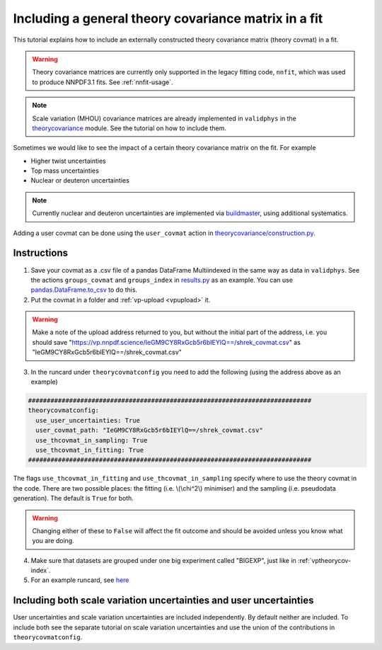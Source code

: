 Including a general theory covariance matrix in a fit
=====================================================
This tutorial explains how to include an externally constructed theory covariance 
matrix (theory covmat) in a fit. 

.. warning::
   Theory covariance matrices are currently only supported in the legacy fitting code,
   ``nnfit``, which was used to produce NNPDF3.1 fits. See :ref:`nnfit-usage`.

.. note::
   Scale variation (MHOU) covariance matrices are already implemented in ``validphys``
   in the `theorycovariance <https://github.com/NNPDF/nnpdf/tree/master/validphys2/src/validphys/theorycovariance/>`_ module. 
   See the tutorial on how to include them.
   
Sometimes we would like to see the impact of a certain theory covariance matrix 
on the fit. For example

-  Higher twist uncertainties
-  Top mass uncertainties
-  Nuclear or deuteron uncertainties

.. note::
    Currently nuclear and deuteron uncertainties are implemented via 
    `buildmaster <https://github.com/NNPDF/nnpdf/tree/master/buildmaster/>`_,
    using additional systematics.
    
Adding a user covmat can be done using the ``user_covmat`` action in
`theorycovariance/construction.py <https://github.com/NNPDF/nnpdf/tree/master/validphys2/src/validphys/theorycovariance/construction.py>`_.

Instructions
------------
1. Save your covmat as a .csv file of a pandas DataFrame Multiindexed 
   in the same way as data in ``validphys``. See the actions ``groups_covmat`` and 
   ``groups_index``
   in `results.py <https://github.com/NNPDF/nnpdf/tree/master/validphys2/src/validphys/results.py>`_ as an example. You can use 
   `pandas.DataFrame.to_csv <https://pandas.pydata.org/pandas-docs/stable/reference/api/pandas.DataFrame.to_csv.html>`_ to do this.

2. Put the covmat in a folder and :ref:`vp-upload <vpupload>` it. 

.. warning:: 
    Make a note of the upload address returned to you, but without the initial
    part of the address, i.e. you should save
    "https://vp.nnpdf.science/IeGM9CY8RxGcb5r6bIEYlQ==/shrek_covmat.csv" 
    as "IeGM9CY8RxGcb5r6bIEYlQ==/shrek_covmat.csv"

3. In the runcard under ``theorycovmatconfig`` you need to add the 
   following (using the address above as an example)

.. code:: yaml

    ############################################################################
    theorycovmatconfig:
      use_user_uncertainties: True
      user_covmat_path: "IeGM9CY8RxGcb5r6bIEYlQ==/shrek_covmat.csv"
      use_thcovmat_in_sampling: True
      use_thcovmat_in_fitting: True		
    ############################################################################

The flags ``use_thcovmat_in_fitting`` and ``use_thcovmat_in_sampling`` specify
where to use the theory covmat in the code. There are two possible places:
the fitting (i.e. \\(\\chi^2\\) minimiser) and the sampling (i.e. pseudodata
generation). The default is ``True`` for both.

.. warning::
      Changing either of these to ``False`` will affect the fit outcome and should
      be avoided unless you know what you are doing.
      
4. Make sure that datasets are grouped under one big experiment called "BIGEXP", 
   just like in :ref:`vptheorycov-index`.
   
5. For an example runcard, see `here <https://github.com/NNPDF/nnpdf/tree/master/validphys2/examples/fit_with_user_covmat.yaml.>`_

Including both scale variation uncertainties and user uncertainties
-------------------------------------------------------------------
User uncertainties and scale variation uncertainties are included independently.
By default neither are included. To include both
see the separate tutorial on scale variation uncertainties and use the 
union of the contributions in ``theorycovmatconfig``.	
